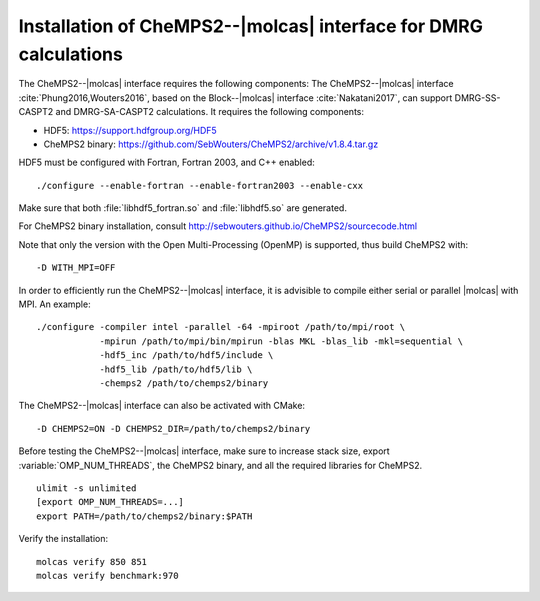 .. _sec\:chemps2_installation:

Installation of CheMPS2--|molcas| interface for DMRG calculations
=================================================================

.. only:: html

  .. contents::
     :local:
     :backlinks: none

The CheMPS2--|molcas| interface requires the following components:
The CheMPS2--|molcas| interface :cite:`Phung2016,Wouters2016`,
based on the Block--|molcas| interface :cite:`Nakatani2017`,
can support DMRG-SS-CASPT2 and DMRG-SA-CASPT2 calculations.
It requires the following components:

* HDF5: https://support.hdfgroup.org/HDF5
* CheMPS2 binary: https://github.com/SebWouters/CheMPS2/archive/v1.8.4.tar.gz

HDF5 must be configured with Fortran, Fortran 2003, and C++ enabled:

::

  ./configure --enable-fortran --enable-fortran2003 --enable-cxx

Make sure that both :file:`libhdf5_fortran.so` and :file:`libhdf5.so` are generated.

For CheMPS2 binary installation, consult
http://sebwouters.github.io/CheMPS2/sourcecode.html

Note that only the version with the Open Multi-Processing (OpenMP) is supported,
thus build CheMPS2 with:

::

  -D WITH_MPI=OFF

In order to efficiently run the CheMPS2--|molcas| interface,
it is advisible to compile either serial or parallel |molcas| with MPI.
An example:

::

  ./configure -compiler intel -parallel -64 -mpiroot /path/to/mpi/root \
              -mpirun /path/to/mpi/bin/mpirun -blas MKL -blas_lib -mkl=sequential \
              -hdf5_inc /path/to/hdf5/include \
              -hdf5_lib /path/to/hdf5/lib \
              -chemps2 /path/to/chemps2/binary

The CheMPS2--|molcas| interface can also be activated with CMake:

::

  -D CHEMPS2=ON -D CHEMPS2_DIR=/path/to/chemps2/binary

Before testing the CheMPS2--|molcas| interface, make sure to increase stack size,
export :variable:`OMP_NUM_THREADS`, the CheMPS2 binary, and all the required libraries for CheMPS2.

::

  ulimit -s unlimited
  [export OMP_NUM_THREADS=...]
  export PATH=/path/to/chemps2/binary:$PATH

Verify the installation:

::

  molcas verify 850 851
  molcas verify benchmark:970
